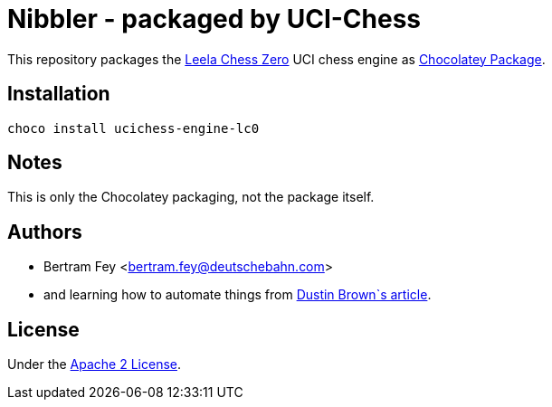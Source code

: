 = Nibbler - packaged by UCI-Chess

This repository packages the
https://lczero.org/[Leela Chess Zero]
UCI chess engine as
https://community.chocolatey.org/packages[Chocolatey Package].

== Installation

[source]
----
choco install ucichess-engine-lc0
----

== Notes

This is only the Chocolatey packaging, not the package itself.

== Authors

* Bertram Fey <bertram.fey@deutschebahn.com>
* and learning how to automate things from
  https://www.dolthub.com/blog/2021-10-13-how-to-publish-winget-chocolatey-packages-with-github-actions/[Dustin Brown`s article].

== License

Under the link:LICENSE[Apache 2 License].